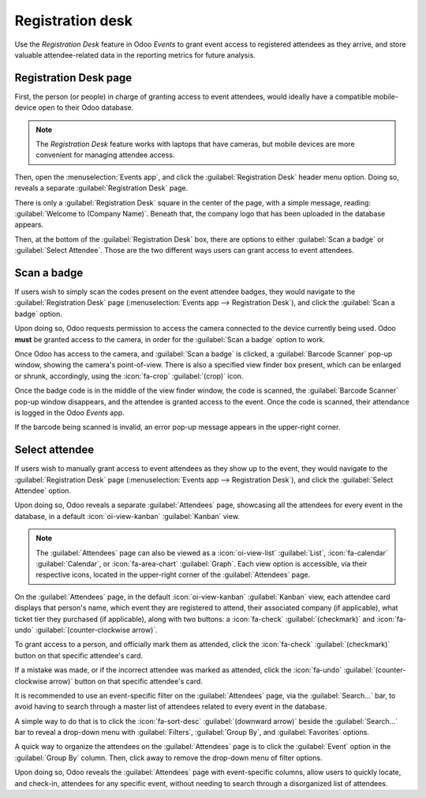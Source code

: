 =================
Registration desk
=================

Use the *Registration Desk* feature in Odoo *Events* to grant event access to registered attendees
as they arrive, and store valuable attendee-related data in the reporting metrics for future
analysis.

Registration Desk page
======================

First, the person (or people) in charge of granting access to event attendees, would ideally have a
compatible mobile-device open to their Odoo database.

.. note::
   The *Registration Desk* feature works with laptops that have cameras, but mobile devices are more
   convenient for managing attendee access.

Then, open the :menuselection:`Events app`, and click the :guilabel:`Registration Desk` header menu
option. Doing so, reveals a separate :guilabel:`Registration Desk` page.

.. image:: registration_desk/registration-desk-page.png
   :align: center
   :alt: The Registration Desk page in the Odoo Events application.

There is only a :guilabel:`Registration Desk` square in the center of the page, with a simple
message, reading: :guilabel:`Welcome to (Company Name)`. Beneath that, the company logo that has
been uploaded in the database appears.

Then, at the bottom of the :guilabel:`Registration Desk` box, there are options to either
:guilabel:`Scan a badge` or :guilabel:`Select Attendee`. Those are the two different ways users can
grant access to event attendees.

Scan a badge
============

If users wish to simply scan the codes present on the event attendee badges, they would navigate to
the :guilabel:`Registration Desk` page (:menuselection:`Events app --> Registration Desk`), and
click the :guilabel:`Scan a badge` option.

Upon doing so, Odoo requests permission to access the camera connected to the device currently being
used. Odoo **must** be granted access to the camera, in order for the :guilabel:`Scan a badge`
option to work.

Once Odoo has access to the camera, and :guilabel:`Scan a badge` is clicked, a :guilabel:`Barcode
Scanner` pop-up window, showing the camera's point-of-view. There is also a specified view finder
box present, which can be enlarged or shrunk, accordingly, using the :icon:`fa-crop`
:guilabel:`(crop)` icon.

.. image:: registration_desk/barcode-scanner-window.png
   :align: center
   :alt: The Barcode Scanner window of the Registration Desk in the Odoo Events application.

Once the badge code is in the middle of the view finder window, the code is scanned, the
:guilabel:`Barcode Scanner` pop-up window disappears, and the attendee is granted access to the
event. Once the code is scanned, their attendance is logged in the Odoo *Events* app.

If the barcode being scanned is invalid, an error pop-up message appears in the upper-right corner.

Select attendee
===============

If users wish to manually grant access to event attendees as they show up to the event, they would
navigate to the :guilabel:`Registration Desk` page (:menuselection:`Events app --> Registration
Desk`), and click the :guilabel:`Select Attendee` option.

Upon doing so, Odoo reveals a separate :guilabel:`Attendees` page, showcasing all the attendees for
every event in the database, in a default :icon:`oi-view-kanban` :guilabel:`Kanban` view.

.. image:: registration_desk/attendees-page.png
   :align: center
   :alt: The Attendees page, via the Registration Desk, located in the Odoo Events application.

.. note::
   The :guilabel:`Attendees` page can also be viewed as a :icon:`oi-view-list` :guilabel:`List`,
   :icon:`fa-calendar` :guilabel:`Calendar`, or :icon:`fa-area-chart` :guilabel:`Graph`. Each view
   option is accessible, via their respective icons, located in the upper-right corner of the
   :guilabel:`Attendees` page.

On the :guilabel:`Attendees` page, in the default :icon:`oi-view-kanban` :guilabel:`Kanban` view,
each attendee card displays that person's name, which event they are registered to attend, their
associated company (if applicable), what ticket tier they purchased (if applicable), along with two
buttons: a :icon:`fa-check` :guilabel:`(checkmark)` and :icon:`fa-undo`
:guilabel:`(counter-clockwise arrow)`.

To grant access to a person, and officially mark them as attended, click the :icon:`fa-check`
:guilabel:`(checkmark)` button on that specific attendee's card.

If a mistake was made, or if the incorrect attendee was marked as attended, click the
:icon:`fa-undo` :guilabel:`(counter-clockwise arrow)` button on that specific attendee's card.

It is recommended to use an event-specific filter on the :guilabel:`Attendees` page, via the
:guilabel:`Search...` bar, to avoid having to search through a master list of attendees related to
every event in the database.

A simple way to do that is to click the :icon:`fa-sort-desc` :guilabel:`(downward arrow)` beside the
:guilabel:`Search...` bar to reveal a drop-down menu with :guilabel:`Filters`, :guilabel:`Group By`,
and :guilabel:`Favorites` options.

.. seealso::
   :doc:`../../essentials/search`

A quick way to organize the attendees on the :guilabel:`Attendees` page is to click the
:guilabel:`Event` option in the :guilabel:`Group By` column. Then, click away to remove the
drop-down menu of filter options.

Upon doing so, Odoo reveals the :guilabel:`Attendees` page with event-specific columns, allow users
to quickly locate, and check-in, attendees for any specific event, without needing to search through
a disorganized list of attendees.
